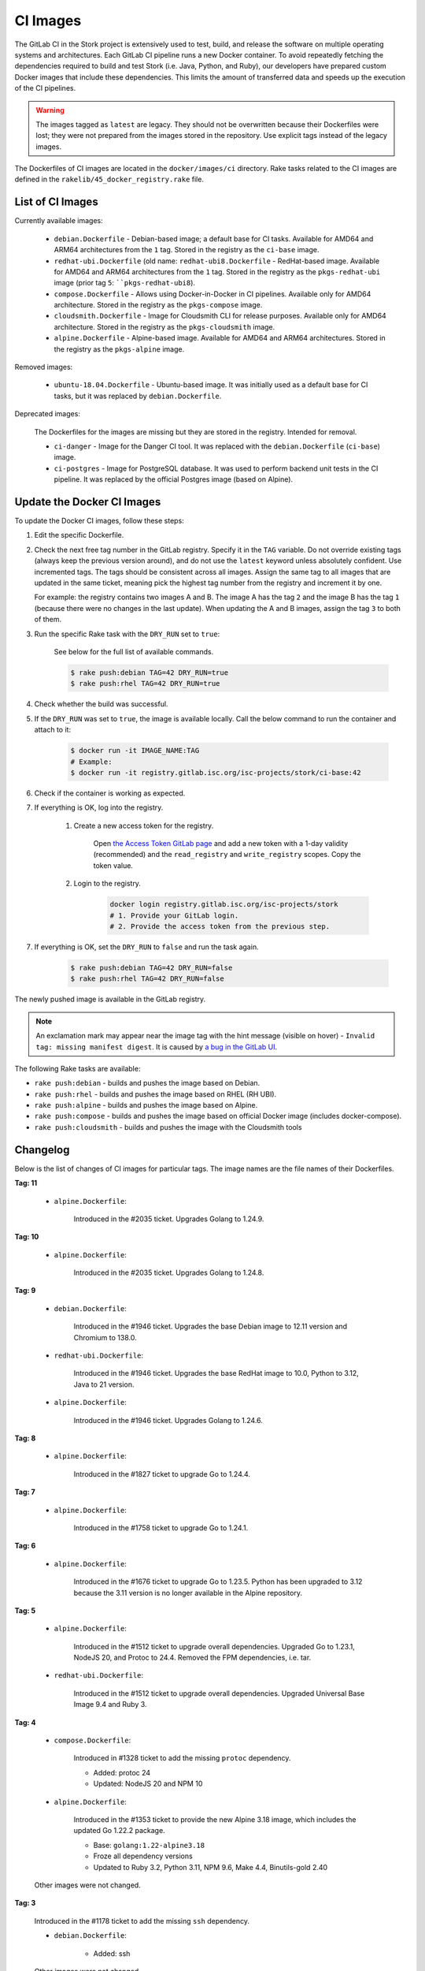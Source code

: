 .. _ci-images:

*********
CI Images
*********

The GitLab CI in the Stork project is extensively used to test, build, and
release the software on multiple operating systems and architectures. Each GitLab CI
pipeline runs a new Docker container. To avoid repeatedly fetching the dependencies
required to build and test Stork (i.e. Java, Python, and Ruby), our developers have
prepared custom Docker images that include these dependencies. This limits the amount
of transferred data and speeds up the execution of the CI pipelines.

.. warning::

    The images tagged as ``latest`` are legacy. They should not be overwritten
    because their Dockerfiles were lost; they were not prepared from
    the images stored in the repository.
    Use explicit tags instead of the legacy images.

The Dockerfiles of CI images are located in the ``docker/images/ci``
directory. Rake tasks related to the CI images are defined in the
``rakelib/45_docker_registry.rake`` file.

List of CI Images
=================

Currently available images:

    - ``debian.Dockerfile`` - Debian-based image; a default base for CI tasks.
      Available for AMD64 and ARM64 architectures from the ``1`` tag. Stored in the
      registry as the ``ci-base`` image.
    - ``redhat-ubi.Dockerfile`` (old name: ``redhat-ubi8.Dockerfile`` - RedHat-based
      image. Available for AMD64 and ARM64
      architectures from the ``1`` tag. Stored in the
      registry as the ``pkgs-redhat-ubi`` image (prior tag ``5``: ````pkgs-redhat-ubi8``).
    - ``compose.Dockerfile`` - Allows using Docker-in-Docker in CI pipelines.
      Available only for AMD64 architecture. Stored in the registry as the
      ``pkgs-compose`` image.
    - ``cloudsmith.Dockerfile`` - Image for Cloudsmith CLI for release purposes.
      Available only for AMD64 architecture. Stored in the registry as the
      ``pkgs-cloudsmith`` image.
    - ``alpine.Dockerfile`` - Alpine-based image. Available for AMD64 and ARM64
      architectures. Stored in the registry as the ``pkgs-alpine`` image.

Removed images:

    - ``ubuntu-18.04.Dockerfile`` - Ubuntu-based image. It was initially used as a
      default base for CI tasks, but it was replaced by ``debian.Dockerfile``.

Deprecated images:

    The Dockerfiles for the images are missing but they are stored in the
    registry. Intended for removal.

    - ``ci-danger`` - Image for the Danger CI tool. It was replaced with the
      ``debian.Dockerfile`` (``ci-base``) image.
    - ``ci-postgres`` - Image for PostgreSQL database. It was used to perform
      backend unit tests in the CI pipeline. It was replaced by the
      official Postgres image (based on Alpine).

Update the Docker CI Images
===========================

To update the Docker CI images, follow these steps:

1. Edit the specific Dockerfile.
2. Check the next free tag number in the GitLab registry. Specify it in the
   ``TAG`` variable. Do not override existing tags (always keep the previous
   version around), and do not use the ``latest``  keyword unless absolutely
   confident. Use incremented tags.
   The tags should be consistent across all images. Assign
   the same tag to all images that are updated in the same ticket, meaning
   pick the highest tag number from the registry and increment it by
   one.

   For example: the registry contains two images A and B. The image A has the
   tag ``2`` and the image B has the tag ``1`` (because there were no changes
   in the last update). When updating the A and B images, assign
   the tag ``3`` to both of them.

3. Run the specific Rake task with the ``DRY_RUN`` set to ``true``:

    See below for the full list of available commands.

    .. code-block:: console

        $ rake push:debian TAG=42 DRY_RUN=true
        $ rake push:rhel TAG=42 DRY_RUN=true

4. Check whether the build was successful.
5. If the ``DRY_RUN`` was set to ``true``, the image is available locally. Call
   the below command to run the container and attach to it:

    .. code-block:: console

        $ docker run -it IMAGE_NAME:TAG
        # Example:
        $ docker run -it registry.gitlab.isc.org/isc-projects/stork/ci-base:42

6. Check if the container is working as expected.
7. If everything is OK, log into the registry.

    1. Create a new access token for the registry.

        Open `the Access Token GitLab page <https://gitlab.isc.org/-/profile/personal_access_tokens>`_
        and add a new token with a 1-day validity (recommended) and the
        ``read_registry`` and ``write_registry`` scopes. Copy the token value.

    2. Login to the registry.

        .. code-block:: bash

            docker login registry.gitlab.isc.org/isc-projects/stork
            # 1. Provide your GitLab login.
            # 2. Provide the access token from the previous step.

7. If everything is OK, set the ``DRY_RUN`` to ``false`` and run the task again.

    .. code-block:: console

        $ rake push:debian TAG=42 DRY_RUN=false
        $ rake push:rhel TAG=42 DRY_RUN=false

The newly pushed image is available in the GitLab registry.

.. note::

    An exclamation mark may appear near the image tag with the hint
    message (visible on hover) - ``Invalid tag: missing manifest digest``.
    It is caused by
    `a bug in the GitLab UI <https://gitlab.com/groups/gitlab-org/-/epics/10434>`_.

The following Rake tasks are available:

- ``rake push:debian`` - builds and pushes the image based on Debian.
- ``rake push:rhel`` - builds and pushes the image based on RHEL (RH UBI).
- ``rake push:alpine`` - builds and pushes the image based on Alpine.
- ``rake push:compose`` - builds and pushes the image based on official
  Docker image (includes docker-compose).
- ``rake push:cloudsmith`` - builds and pushes the image with the Cloudsmith tools

Changelog
=========

Below is the list of changes of CI images for particular tags.
The image names are the file names of their Dockerfiles.

**Tag: 11**

    - ``alpine.Dockerfile``:

        Introduced in the #2035 ticket. Upgrades Golang to 1.24.9.

**Tag: 10**

    - ``alpine.Dockerfile``:

        Introduced in the #2035 ticket. Upgrades Golang to 1.24.8.

**Tag: 9**

    - ``debian.Dockerfile``:

        Introduced in the #1946 ticket. Upgrades the base Debian image to
        12.11 version and Chromium to 138.0.

    - ``redhat-ubi.Dockerfile``:

        Introduced in the #1946 ticket. Upgrades the base RedHat image to
        10.0, Python to 3.12, Java to 21 version.

    - ``alpine.Dockerfile``:

        Introduced in the #1946 ticket. Upgrades Golang to 1.24.6.

**Tag: 8**

    - ``alpine.Dockerfile``:

        Introduced in the #1827 ticket to upgrade Go to 1.24.4.

**Tag: 7**

    - ``alpine.Dockerfile``:

        Introduced in the #1758 ticket to upgrade Go to 1.24.1.

**Tag: 6**

    - ``alpine.Dockerfile``:

        Introduced in the #1676 ticket to upgrade Go to 1.23.5. Python has
        been upgraded to 3.12 because the 3.11 version is no longer available
        in the Alpine repository.

**Tag: 5**

    - ``alpine.Dockerfile``:

        Introduced in the #1512 ticket to upgrade overall dependencies.
        Upgraded Go to 1.23.1, NodeJS 20, and Protoc to 24.4. Removed the FPM
        dependencies, i.e. tar.

    - ``redhat-ubi.Dockerfile``:

        Introduced in the #1512 ticket to upgrade overall dependencies.
        Upgraded Universal Base Image 9.4 and Ruby 3.

**Tag: 4**

    - ``compose.Dockerfile``:

        Introduced in #1328 ticket to add the missing ``protoc`` dependency.

        - Added: protoc 24
        - Updated: NodeJS 20 and NPM 10

    - ``alpine.Dockerfile``:

        Introduced in the #1353 ticket to provide the new Alpine 3.18 image,
        which includes the updated Go 1.22.2 package.

        - Base: ``golang:1.22-alpine3.18``
        - Froze all dependency versions
        - Updated to Ruby 3.2, Python 3.11, NPM 9.6, Make 4.4, Binutils-gold 2.40

    Other images were not changed.

**Tag: 3**

    Introduced in the #1178 ticket to add the missing ``ssh`` dependency.

    - ``debian.Dockerfile``:

        - Added: ssh

    Other images were not changed.

**Tag: 2**

    Introduced in the #689 ticket. The images were updated, including Python and
    Ruby. Introduced more images to avoid installing dependencies in the CI
    pipelines completely.

    - ``ubuntu-18-04.Dockerfile``:

        - Replaced with ``debian.Dockerfile``

    - ``debian.Dockerfile``:

        - Base: ``debian:12.1-slim``
        - Froze all dependency versions
        - Updated to Python 3.11, OpenJDK 17, Postgres client 15, Chromium 117,
          build essentials 12
        - Added Ruby 3.1

    - ``redhat-ubi8.Dockerfile``:

        - Base updated: ``redhat/ubi8:8.8``
        - Updated to Python 3.11, OpenJDK 17
        - Added: GCC 8.5
        - Set /tmp to be world-writable (``chmod +t``)

    - ``compose.Dockerfile``:

        - Base: ``docker:24`` (Alpine)
        - Added Python 3.11, OpenJDK 17, Rake 13, NodeJS 18.17, NPM 9, OpenSSL 3.1

    - ``cloudsmith.Dockerfile``:

        - Base updated: ``ubuntu:22.04``
        - Updated to Cloudsmith CLI 1.1.1, Python 11 (not frozen), Rake 13

    - ``alpine.Dockerfile``:

        - Base: ``golang:1.21-alpine3.17``
        - Added Python 3.10, OpenJDK 17, Rake 13, Ruby 3.1, NodeJS 18, GCC 12, Protoc 3.21

**Tag: 1**

    Introduced in the #893 ticket. The primary purpose of this tag was to include
    more dependencies in the images to avoid installing them by CI in every new
    pipeline. It allowed the execution to speed up and limit the amount of
    transferred data.

    - ``ubuntu-18-04.Dockerfile``:

        - Base: ``ubuntu:18.04``
        - Added Python 3.8, man, make, Postgres client, wget, chromium
        - Removed Docker, fpm
        - Refactored to single RUN directive

    - ``redhat-ubi8.Dockerfile``:

        - Base: ``redhat/ubi8:8.6``
        - Added Python 3.8, man

    - ``cloudsmith.Dockerfile``:

        - No changes

**Tag: latest**

    The legacy image based on Ubuntu 18.04. It is no longer used. It is kept in the
    registry to prevent the CI pipelines from breaking in old merge requests. The
    exact Dockerfile used to prepare the image available in the registry was never
    committed, and it is lost.

    - ``ubuntu-18-04.Dockerfile``:

        - Base ``ubuntu:18.04``

    - ``redhat-ubi8.Dockerfile``:

        - Base: ``redhat/ubi8:8.6``

    - ``cloudsmith.Dockerfile``:

        - Base: ``ubuntu:18.04``
